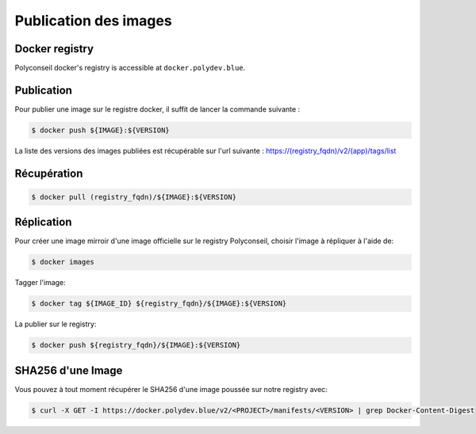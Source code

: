 Publication des images
======================

Docker registry
---------------

Polyconseil docker's registry is accessible at ``docker.polydev.blue``.

Publication
-----------

Pour publier une image sur le registre docker, il suffit de lancer la commande suivante :

.. code-block:: bash

    $ docker push ${IMAGE}:${VERSION}


La liste des versions des images publiées est récupérable sur l'url suivante :
https://(registry_fqdn)/v2/(app)/tags/list


Récupération
------------

.. code-block:: bash

  $ docker pull (registry_fqdn)/${IMAGE}:${VERSION}


Réplication
-----------

Pour créer une image mirroir d'une image officielle sur le registry
Polyconseil, choisir l'image à répliquer à l'aide de:

.. code:: shell

    $ docker images

Tagger l'image:

.. code:: shell

    $ docker tag ${IMAGE_ID} ${registry_fqdn}/${IMAGE}:${VERSION}

La publier sur le registry:

.. code:: shell

    $ docker push ${registry_fqdn}/${IMAGE}:${VERSION}


SHA256 d'une Image
------------------

Vous pouvez à tout moment récupérer le SHA256 d'une image poussée sur notre registry avec:

.. code:: shell

    $ curl -X GET -I https://docker.polydev.blue/v2/<PROJECT>/manifests/<VERSION> | grep Docker-Content-Digest
